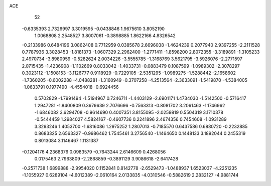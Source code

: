 ACE 
   52
  -0.6335393   2.7326997   3.3019595  -0.0438846   1.9675610   3.8052190
   1.0068808   2.2548527   3.8007061  -0.3898885   1.8622166   4.8326542
  -0.2133986   0.6484196   3.0862408   0.7712959   0.0385678   2.6696038
  -1.4624239   0.2077940   2.9397255  -2.2111528   0.7787936   3.3028453
  -1.8181373  -1.0607329   2.2962400  -1.2771411  -1.8598200   2.8072355
  -3.3189891  -1.3105233   2.4970734  -3.8980959  -0.5282624   2.0034226
  -3.5555785  -1.3168769   3.5621795  -3.5926076  -2.2771597   2.0715435
  -1.4236908  -1.1102669   0.8033042  -1.4033731  -0.0883479   0.1087599
  -1.0989302  -2.3078297   0.3023112  -1.1508153  -3.1126777   0.9118929
  -0.7229105  -2.5351295  -1.0989275  -1.5288442  -2.1658602  -1.7360205
  -0.6002288  -4.0488281  -1.3160949  -0.3707258  -4.2513564  -2.3633091
  -1.5419870  -4.5384005  -1.0633791   0.1977490  -4.4554018  -0.6924456
   0.5702829  -1.7991494  -1.5194967   0.7246711  -1.4403129  -2.6901171
   1.4734030  -1.5142500  -0.5716417   1.2947281  -1.8400809   0.3679639
   2.7076696  -0.7563313  -0.8081702   3.2061463  -1.1746962  -1.6846082
   3.6294708  -0.9614690   0.4007351   3.8155095  -2.0259819   0.5504319
   3.1710378  -0.5444459   1.2984027   4.5824167  -0.4607736   0.2241896
   2.4674356   0.7454608  -1.0931289   3.3293246   1.4053700  -1.6816086
   1.2975252   1.2807013  -0.7185570   0.6437586   0.6880720  -0.2232885
   0.8683325   2.6563327  -0.9986462   1.7545461   3.2756540  -1.1464650
   0.1448133   3.1892044   0.2455319   0.8013084   3.1146467   1.1131387
  -0.1204176   4.2368376   0.0983579  -0.7643244   2.6146609   0.4268056
   0.0175463   2.7963809  -2.2868859  -0.3891129   3.9086618  -2.6417428
  -0.2571738   1.6899888  -2.9954020   0.1152841   0.8142778  -2.6529473
  -1.0488937   1.6523037  -4.2251235  -1.1055927   0.6289104  -4.6012389
  -2.0610164   2.0133835  -4.0310546  -0.5882619   2.2832127  -4.9881744
